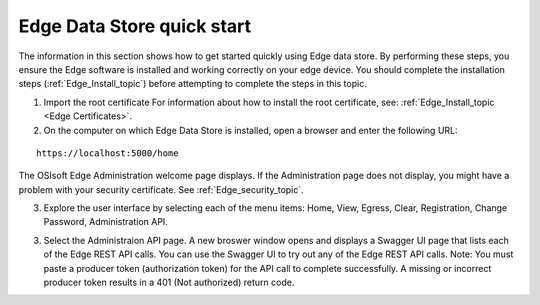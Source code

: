 Edge Data Store quick start
===========================


The information in this section shows how to get started quickly using Edge data store. By performing these steps, you 
ensure the Edge software is installed and working correctly on your edge device. 
You should complete the installation steps (:ref:`Edge_Install_topic`) before attempting to complete the steps in this topic.

1. Import the root certificate
   For information about how to install the root certificate, see: :ref:`Edge_Install_topic <Edge Certificates>`.

2. On the computer on which Edge Data Store is installed, open a browser and enter the following URL:

::

  https://localhost:5000/home
  

The OSIsoft Edge Administration welcome page displays. If the Administration page does not display, you might have 
a problem with your security certificate. See :ref:`Edge_security_topic`.

3. Explore the user interface by selecting each of the menu items: Home, View, Egress, Clear, Registration, Change Password,
   Administration API.
   
3. Select the Administraion API page. A new broswer window opens and displays a Swagger UI page that lists each of the
   Edge REST API calls. You can use the Swagger UI to try out any of the Edge REST API calls.
   Note: You must paste a producer token (authorization token) for the API call to complete successfully. A missing or
   incorrect producer token results in a 401 (Not authorized) return code. 



